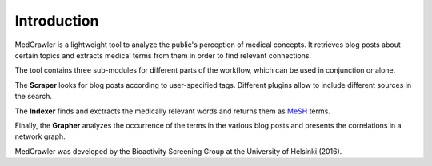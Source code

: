 Introduction
============

MedCrawler is a lightweight tool to analyze the public's perception of medical concepts. It retrieves blog posts about certain topics and extracts medical terms from them in order to find relevant connections.

The tool contains three sub-modules for different parts of the workflow, which can be used in conjunction or alone.

The **Scraper** looks for blog posts according to user-specified tags. Different plugins allow to include different sources in the search.

The **Indexer** finds and exctracts the medically relevant words and returns them as `MeSH <https://en.wikipedia.org/wiki/Medical_subject_headings>`_ terms.

Finally, the **Grapher** analyzes the occurrence of the terms in the various blog posts and presents the correlations in a network graph.

MedCrawler was developed by the Bioactivity Screening Group at the University of Helsinki (2016).